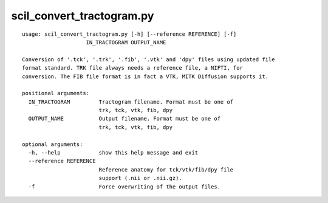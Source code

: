 scil_convert_tractogram.py
==============

::

	usage: scil_convert_tractogram.py [-h] [--reference REFERENCE] [-f]
	                    IN_TRACTOGRAM OUTPUT_NAME
	
	Conversion of '.tck', '.trk', '.fib', '.vtk' and 'dpy' files using updated file
	format standard. TRK file always needs a reference file, a NIFTI, for
	conversion. The FIB file format is in fact a VTK, MITK Diffusion supports it.
	
	positional arguments:
	  IN_TRACTOGRAM         Tractogram filename. Format must be one of 
	                        trk, tck, vtk, fib, dpy
	  OUTPUT_NAME           Output filename. Format must be one of 
	                        trk, tck, vtk, fib, dpy
	
	optional arguments:
	  -h, --help            show this help message and exit
	  --reference REFERENCE
	                        Reference anatomy for tck/vtk/fib/dpy file
	                        support (.nii or .nii.gz).
	  -f                    Force overwriting of the output files.
